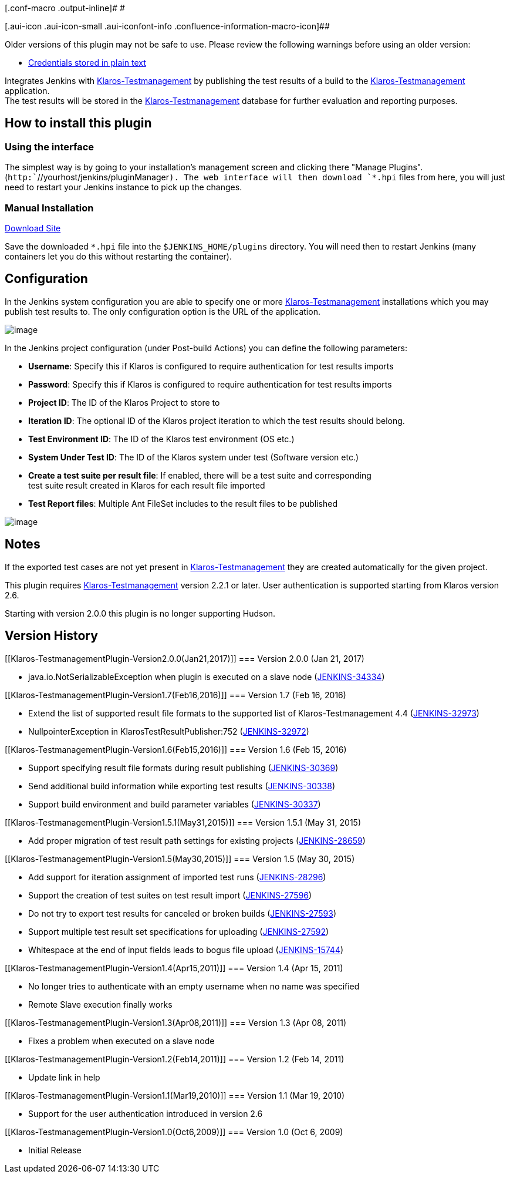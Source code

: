 [.conf-macro .output-inline]# #

[.aui-icon .aui-icon-small .aui-iconfont-info .confluence-information-macro-icon]##

Older versions of this plugin may not be safe to use. Please review the
following warnings before using an older version:

* https://jenkins.io/security/advisory/2019-04-03/#SECURITY-843[Credentials
stored in plain text]

[.conf-macro .output-inline]#Integrates Jenkins with
http://www.klaros-testmanagement.com/[Klaros-Testmanagement] by
publishing the test results of a build to the
http://www.klaros-testmanagement.com/[Klaros-Testmanagement]
application. +
The test results will be stored in the
http://www.klaros-testmanagement.com/[Klaros-Testmanagement] database
for further evaluation and reporting purposes.#

[[Klaros-TestmanagementPlugin-Howtoinstallthisplugin]]
== How to install this plugin

[[Klaros-TestmanagementPlugin-Usingtheinterface]]
=== Using the interface

The simplest way is by going to your installation's management screen
and clicking there "Manage Plugins".
(`+http:+``+//yourhost/jenkins/pluginManager+`). The web interface will
then download `+*.hpi+` files from here, you will just need to restart
your Jenkins instance to pick up the changes.

[[Klaros-TestmanagementPlugin-ManualInstallation]]
=== Manual Installation

http://updates.jenkins-ci.org/download/plugins/klaros-testmanagement/[Download
Site]

Save the downloaded `+*.hpi+` file into the `+$JENKINS_HOME/plugins+`
directory. You will need then to restart Jenkins (many containers let
you do this without restarting the container).

[[Klaros-TestmanagementPlugin-Configuration]]
== Configuration

In the Jenkins system configuration you are able to specify one or more
http://www.klaros-testmanagement.com/[Klaros-Testmanagement]
installations which you may publish test results to. The only
configuration option is the URL of the application.

[.confluence-embedded-file-wrapper]#image:docs/images/Klaros-Testmanagement-InstallationSetup.png[image]#

In the Jenkins project configuration (under Post-build Actions) you can
define the following parameters:

* *Username*: Specify this if Klaros is configured to require
authentication for test results imports
* *Password*: Specify this if Klaros is configured to require
authentication for test results imports
* *Project ID*: The ID of the Klaros Project to store to
* *Iteration ID*: The optional ID of the Klaros project iteration to
which the test results should belong.
* *Test Environment ID*: The ID of the Klaros test environment (OS etc.)
* *System Under Test ID*: The ID of the Klaros system under test
(Software version etc.)
* *Create a test suite per result file*: If enabled, there will be a
test suite and corresponding +
test suite result created in Klaros for each result file imported
* *Test Report files*: Multiple Ant FileSet includes to the result files
to be published

[.confluence-embedded-file-wrapper]#image:docs/images/Klaros-Testmanagement-ProjectSetup.png[image]#

[[Klaros-TestmanagementPlugin-Notes]]
== Notes

If the exported test cases are not yet present in
http://www.klaros-testmanagement.com/[Klaros-Testmanagement] they are
created automatically for the given project.

This plugin requires
http://www.klaros-testmanagement.com/[Klaros-Testmanagement] version
2.2.1 or later. User authentication is supported starting from Klaros
version 2.6.

Starting with version 2.0.0 this plugin is no longer supporting Hudson.

[[Klaros-TestmanagementPlugin-VersionHistory]]
== Version History

[[Klaros-TestmanagementPlugin-Version2.0.0(Jan21,2017)]]
=== Version 2.0.0 (Jan 21, 2017)

* java.io.NotSerializableException when plugin is executed on a slave
node (https://issues.jenkins-ci.org/browse/JENKINS-34334[JENKINS-34334])

[[Klaros-TestmanagementPlugin-Version1.7(Feb16,2016)]]
=== Version 1.7 (Feb 16, 2016)

* Extend the list of supported result file formats to the supported list
of Klaros-Testmanagement 4.4
(https://issues.jenkins-ci.org/browse/JENKINS-32973[JENKINS-32973])
* NullpointerException in KlarosTestResultPublisher:752
(https://issues.jenkins-ci.org/browse/JENKINS-32972[JENKINS-32972])

[[Klaros-TestmanagementPlugin-Version1.6(Feb15,2016)]]
=== Version 1.6 (Feb 15, 2016)

* Support specifying result file formats during result publishing
(https://issues.jenkins-ci.org/browse/JENKINS-30369[JENKINS-30369])
* Send additional build information while exporting test results
(https://issues.jenkins-ci.org/browse/JENKINS-30338[JENKINS-30338])
* Support build environment and build parameter variables
(https://issues.jenkins-ci.org/browse/JENKINS-30337[JENKINS-30337])

[[Klaros-TestmanagementPlugin-Version1.5.1(May31,2015)]]
=== Version 1.5.1 (May 31, 2015)

* Add proper migration of test result path settings for existing
projects
(https://issues.jenkins-ci.org/browse/JENKINS-28659[JENKINS-28659])

[[Klaros-TestmanagementPlugin-Version1.5(May30,2015)]]
=== Version 1.5 (May 30, 2015)

* Add support for iteration assignment of imported test runs
(https://issues.jenkins-ci.org/browse/JENKINS-28296[JENKINS-28296])
* Support the creation of test suites on test result import
(https://issues.jenkins-ci.org/browse/JENKINS-27596[JENKINS-27596])
* Do not try to export test results for canceled or broken builds
(https://issues.jenkins-ci.org/browse/JENKINS-27593[JENKINS-27593])
* Support multiple test result set specifications for uploading
(https://issues.jenkins-ci.org/browse/JENKINS-27592[JENKINS-27592])
* Whitespace at the end of input fields leads to bogus file upload
(https://issues.jenkins-ci.org/browse/JENKINS-15744[JENKINS-15744])

[[Klaros-TestmanagementPlugin-Version1.4(Apr15,2011)]]
=== Version 1.4 (Apr 15, 2011)

* No longer tries to authenticate with an empty username when no name
was specified
* Remote Slave execution finally works

[[Klaros-TestmanagementPlugin-Version1.3(Apr08,2011)]]
=== Version 1.3 (Apr 08, 2011)

* Fixes a problem when executed on a slave node

[[Klaros-TestmanagementPlugin-Version1.2(Feb14,2011)]]
=== Version 1.2 (Feb 14, 2011)

* Update link in help

[[Klaros-TestmanagementPlugin-Version1.1(Mar19,2010)]]
=== Version 1.1 (Mar 19, 2010)

* Support for the user authentication introduced in version 2.6

[[Klaros-TestmanagementPlugin-Version1.0(Oct6,2009)]]
=== Version 1.0 (Oct 6, 2009)

* Initial Release
